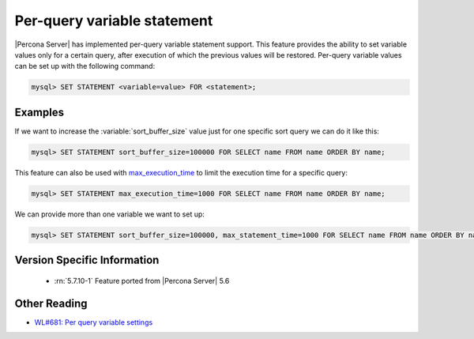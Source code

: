 .. _per_query_variable_statement:

==============================
 Per-query variable statement
==============================

|Percona Server| has implemented per-query variable statement support. This feature provides the ability to set variable values only for a certain query, after execution of which the previous values will be restored. Per-query variable values can be set up with the following command:

.. code-block:: mysql

   mysql> SET STATEMENT <variable=value> FOR <statement>;

Examples
========

If we want to increase the :variable:`sort_buffer_size` value just for one specific sort query we can do it like this: 

.. code-block:: mysql

   mysql> SET STATEMENT sort_buffer_size=100000 FOR SELECT name FROM name ORDER BY name;

This feature can also be used with `max_execution_time <http://dev.mysql.com/doc/refman/5.7/en/server-system-variables.html#sysvar_max_execution_time>`_ to limit the execution time for a specific query:

.. code-block:: mysql

   mysql> SET STATEMENT max_execution_time=1000 FOR SELECT name FROM name ORDER BY name;

We can provide more than one variable we want to set up:

.. code-block:: mysql

   mysql> SET STATEMENT sort_buffer_size=100000, max_statement_time=1000 FOR SELECT name FROM name ORDER BY name;

Version Specific Information
============================

  * :rn:`5.7.10-1`
    Feature ported from |Percona Server| 5.6 

Other Reading
=============
* `WL#681: Per query variable settings <http://dev.mysql.com/worklog/task/?id=681>`_

